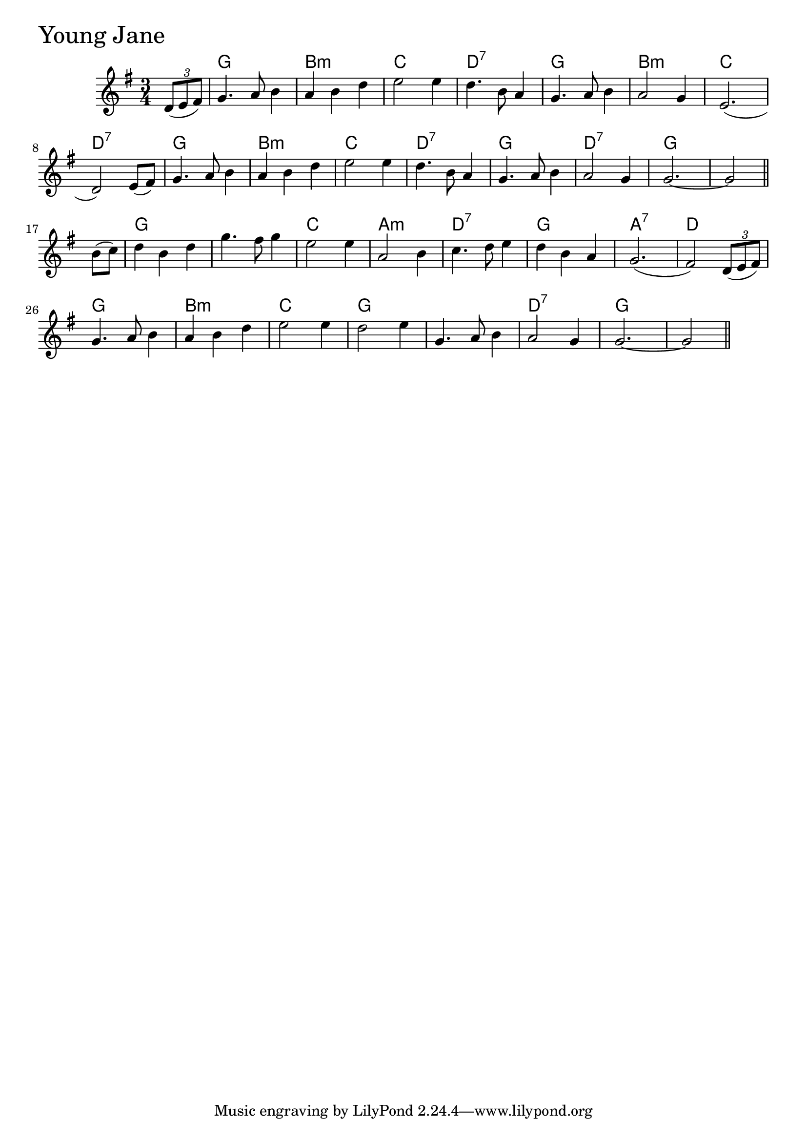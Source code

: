 \version "2.18.0"

YoungJaneChords = \chordmode{
  s4
  g2. b:m c d:7
  g b:m c d:7
  g b:m c d:7
  g d:7 g s
  g s c a:m
  d:7 g a:7 d
  g b:m c g
  s d:7 g s
}

YoungJane = \relative{
  \key g \major
  \time 3/4
  \partial 4 \tuplet 3/2 {d'8 (e fis)}
  g4. a8 b4
  a b d
  e2 e4
  d4. b8 a4
  g4. a8 b4
  a2 g4
  e2.
  (d2) e8 (fis)
  g4. a8 b4
  a b d
  e2 e4
  d4. b8 a4
  g4. a8 b4
  a2 g4
  g2.~
  \partial 2 g2 \bar "||"
  \break
  \partial 4 b8 (c)
  d4 b d
  g4. fis8 g4
  e2 e4
  a,2 b4
  c4. d8 e4
  d4 b a
  g2.
  (fis2) \tuplet 3/2 {d8 (e fis)}
  
  g4. a8 b4
  a b d
  e2 e4
  d2 e4
  g,4. a8 b4
  a2 g4
  g2.~
  \partial 2 g2 \bar "||"
}


\score {
  <<
    \new ChordNames \YoungJaneChords 
    \new Staff { \clef treble \YoungJane }
  >>
  \header { piece = \markup {\fontsize #4.0 "Young Jane" }}
  \layout {}
  \midi {}
}
